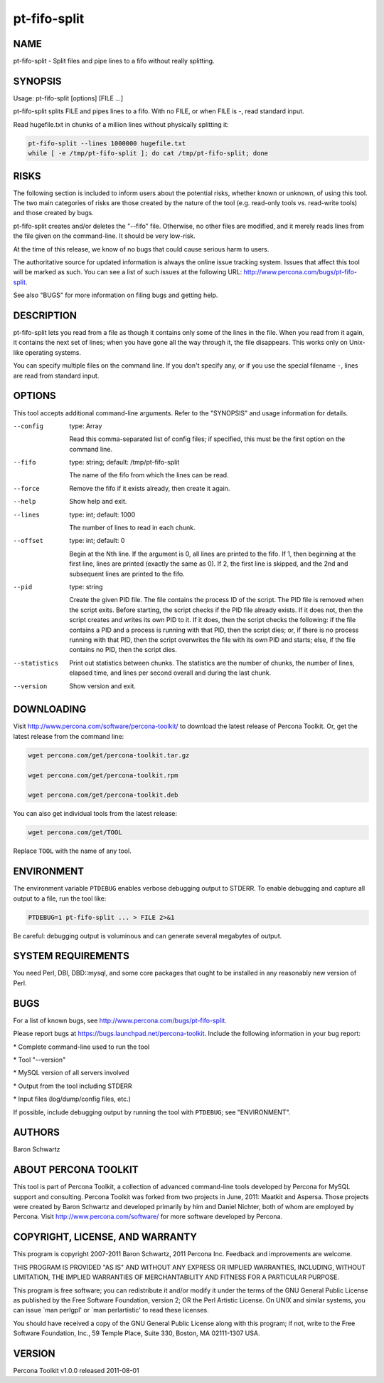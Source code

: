 
#############
pt-fifo-split
#############

.. highlight:: perl


****
NAME
****


pt-fifo-split - Split files and pipe lines to a fifo without really splitting.


********
SYNOPSIS
********


Usage: pt-fifo-split [options] [FILE ...]

pt-fifo-split splits FILE and pipes lines to a fifo.  With no FILE, or when FILE
is -, read standard input.

Read hugefile.txt in chunks of a million lines without physically splitting it:


.. code-block:: perl

  pt-fifo-split --lines 1000000 hugefile.txt
  while [ -e /tmp/pt-fifo-split ]; do cat /tmp/pt-fifo-split; done



*****
RISKS
*****


The following section is included to inform users about the potential risks,
whether known or unknown, of using this tool.  The two main categories of risks
are those created by the nature of the tool (e.g. read-only tools vs. read-write
tools) and those created by bugs.

pt-fifo-split creates and/or deletes the "--fifo" file.  Otherwise, no other
files are modified, and it merely reads lines from the file given on the
command-line.  It should be very low-risk.

At the time of this release, we know of no bugs that could cause serious harm to
users.

The authoritative source for updated information is always the online issue
tracking system.  Issues that affect this tool will be marked as such.  You can
see a list of such issues at the following URL:
`http://www.percona.com/bugs/pt-fifo-split <http://www.percona.com/bugs/pt-fifo-split>`_.

See also "BUGS" for more information on filing bugs and getting help.


***********
DESCRIPTION
***********


pt-fifo-split lets you read from a file as though it contains only some of the
lines in the file.  When you read from it again, it contains the next set of
lines; when you have gone all the way through it, the file disappears.  This
works only on Unix-like operating systems.

You can specify multiple files on the command line.  If you don't specify any,
or if you use the special filename \ ``-``\ , lines are read from standard input.


*******
OPTIONS
*******


This tool accepts additional command-line arguments.  Refer to the
"SYNOPSIS" and usage information for details.


--config
 
 type: Array
 
 Read this comma-separated list of config files; if specified, this must be the
 first option on the command line.
 


--fifo
 
 type: string; default: /tmp/pt-fifo-split
 
 The name of the fifo from which the lines can be read.
 


--force
 
 Remove the fifo if it exists already, then create it again.
 


--help
 
 Show help and exit.
 


--lines
 
 type: int; default: 1000
 
 The number of lines to read in each chunk.
 


--offset
 
 type: int; default: 0
 
 Begin at the Nth line.  If the argument is 0, all lines are printed to the fifo.
 If 1, then beginning at the first line, lines are printed (exactly the same as
 0).  If 2, the first line is skipped, and the 2nd and subsequent lines are
 printed to the fifo.
 


--pid
 
 type: string
 
 Create the given PID file.  The file contains the process ID of the script.
 The PID file is removed when the script exits.  Before starting, the script
 checks if the PID file already exists.  If it does not, then the script creates
 and writes its own PID to it.  If it does, then the script checks the following:
 if the file contains a PID and a process is running with that PID, then
 the script dies; or, if there is no process running with that PID, then the
 script overwrites the file with its own PID and starts; else, if the file
 contains no PID, then the script dies.
 


--statistics
 
 Print out statistics between chunks.  The statistics are the number of chunks,
 the number of lines, elapsed time, and lines per second overall and during the
 last chunk.
 


--version
 
 Show version and exit.
 



***********
DOWNLOADING
***********


Visit `http://www.percona.com/software/percona-toolkit/ <http://www.percona.com/software/percona-toolkit/>`_ to download the
latest release of Percona Toolkit.  Or, get the latest release from the
command line:


.. code-block:: perl

    wget percona.com/get/percona-toolkit.tar.gz
 
    wget percona.com/get/percona-toolkit.rpm
 
    wget percona.com/get/percona-toolkit.deb


You can also get individual tools from the latest release:


.. code-block:: perl

    wget percona.com/get/TOOL


Replace \ ``TOOL``\  with the name of any tool.


***********
ENVIRONMENT
***********


The environment variable \ ``PTDEBUG``\  enables verbose debugging output to STDERR.
To enable debugging and capture all output to a file, run the tool like:


.. code-block:: perl

    PTDEBUG=1 pt-fifo-split ... > FILE 2>&1


Be careful: debugging output is voluminous and can generate several megabytes
of output.


*******************
SYSTEM REQUIREMENTS
*******************


You need Perl, DBI, DBD::mysql, and some core packages that ought to be
installed in any reasonably new version of Perl.


****
BUGS
****


For a list of known bugs, see `http://www.percona.com/bugs/pt-fifo-split <http://www.percona.com/bugs/pt-fifo-split>`_.

Please report bugs at `https://bugs.launchpad.net/percona-toolkit <https://bugs.launchpad.net/percona-toolkit>`_.
Include the following information in your bug report:


\* Complete command-line used to run the tool



\* Tool "--version"



\* MySQL version of all servers involved



\* Output from the tool including STDERR



\* Input files (log/dump/config files, etc.)



If possible, include debugging output by running the tool with \ ``PTDEBUG``\ ;
see "ENVIRONMENT".


*******
AUTHORS
*******


Baron Schwartz


*********************
ABOUT PERCONA TOOLKIT
*********************


This tool is part of Percona Toolkit, a collection of advanced command-line
tools developed by Percona for MySQL support and consulting.  Percona Toolkit
was forked from two projects in June, 2011: Maatkit and Aspersa.  Those
projects were created by Baron Schwartz and developed primarily by him and
Daniel Nichter, both of whom are employed by Percona.  Visit
`http://www.percona.com/software/ <http://www.percona.com/software/>`_ for more software developed by Percona.


********************************
COPYRIGHT, LICENSE, AND WARRANTY
********************************


This program is copyright 2007-2011 Baron Schwartz, 2011 Percona Inc.
Feedback and improvements are welcome.

THIS PROGRAM IS PROVIDED "AS IS" AND WITHOUT ANY EXPRESS OR IMPLIED
WARRANTIES, INCLUDING, WITHOUT LIMITATION, THE IMPLIED WARRANTIES OF
MERCHANTABILITY AND FITNESS FOR A PARTICULAR PURPOSE.

This program is free software; you can redistribute it and/or modify it under
the terms of the GNU General Public License as published by the Free Software
Foundation, version 2; OR the Perl Artistic License.  On UNIX and similar
systems, you can issue \`man perlgpl' or \`man perlartistic' to read these
licenses.

You should have received a copy of the GNU General Public License along with
this program; if not, write to the Free Software Foundation, Inc., 59 Temple
Place, Suite 330, Boston, MA  02111-1307  USA.


*******
VERSION
*******


Percona Toolkit v1.0.0 released 2011-08-01

